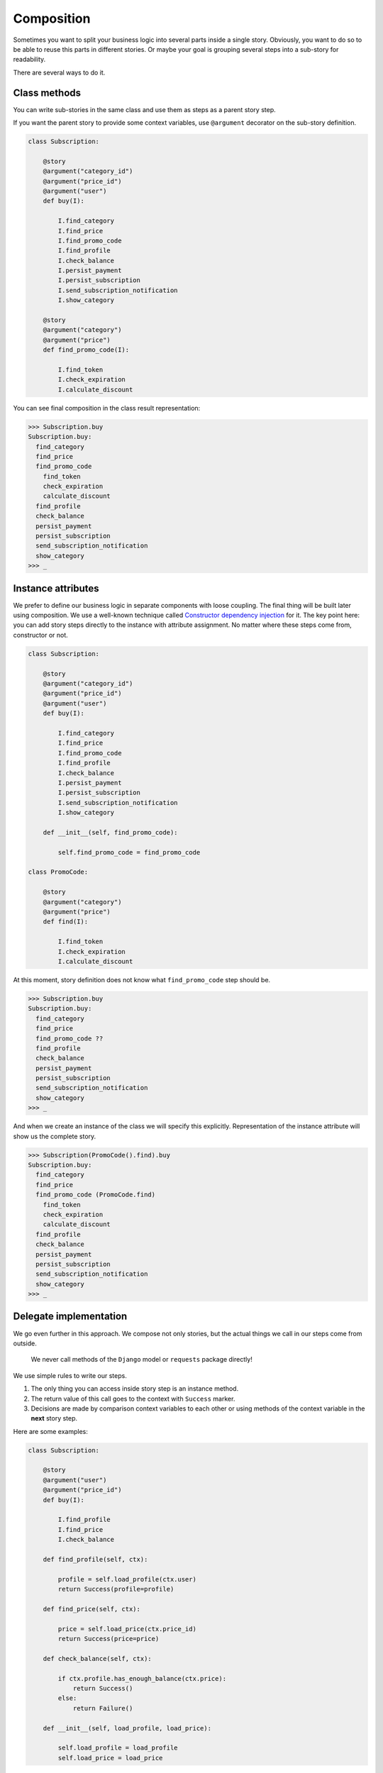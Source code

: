 =============
 Composition
=============

Sometimes you want to split your business logic into several parts
inside a single story.  Obviously, you want to do so to be able to
reuse this parts in different stories.  Or maybe your goal is grouping
several steps into a sub-story for readability.

There are several ways to do it.

Class methods
=============

You can write sub-stories in the same class and use them as steps as a
parent story step.

If you want the parent story to provide some context variables, use
``@argument`` decorator on the sub-story definition.

.. code:: python

    class Subscription:

        @story
        @argument("category_id")
        @argument("price_id")
        @argument("user")
        def buy(I):

            I.find_category
            I.find_price
            I.find_promo_code
            I.find_profile
            I.check_balance
            I.persist_payment
            I.persist_subscription
            I.send_subscription_notification
            I.show_category

        @story
        @argument("category")
        @argument("price")
        def find_promo_code(I):

            I.find_token
            I.check_expiration
            I.calculate_discount

You can see final composition in the class result representation:

.. code:: python

    >>> Subscription.buy
    Subscription.buy:
      find_category
      find_price
      find_promo_code
        find_token
        check_expiration
        calculate_discount
      find_profile
      check_balance
      persist_payment
      persist_subscription
      send_subscription_notification
      show_category
    >>> _

Instance attributes
===================

We prefer to define our business logic in separate components with
loose coupling.  The final thing will be built later using
composition.  We use a well-known technique called `Constructor
dependency injection`_ for it.  The key point here: you can add story
steps directly to the instance with attribute assignment.  No matter
where these steps come from, constructor or not.

.. code:: python

    class Subscription:

        @story
        @argument("category_id")
        @argument("price_id")
        @argument("user")
        def buy(I):

            I.find_category
            I.find_price
            I.find_promo_code
            I.find_profile
            I.check_balance
            I.persist_payment
            I.persist_subscription
            I.send_subscription_notification
            I.show_category

        def __init__(self, find_promo_code):

            self.find_promo_code = find_promo_code

    class PromoCode:

        @story
        @argument("category")
        @argument("price")
        def find(I):

            I.find_token
            I.check_expiration
            I.calculate_discount

At this moment, story definition does not know what
``find_promo_code`` step should be.

.. code:: python

    >>> Subscription.buy
    Subscription.buy:
      find_category
      find_price
      find_promo_code ??
      find_profile
      check_balance
      persist_payment
      persist_subscription
      send_subscription_notification
      show_category
    >>> _

And when we create an instance of the class we will specify this
explicitly.  Representation of the instance attribute will show us the
complete story.

.. code:: python

    >>> Subscription(PromoCode().find).buy
    Subscription.buy:
      find_category
      find_price
      find_promo_code (PromoCode.find)
        find_token
        check_expiration
        calculate_discount
      find_profile
      check_balance
      persist_payment
      persist_subscription
      send_subscription_notification
      show_category
    >>> _

Delegate implementation
=======================

We go even further in this approach.  We compose not only stories, but
the actual things we call in our steps come from outside.

    We never call methods of the ``Django`` model or ``requests``
    package directly!

We use simple rules to write our steps.

1. The only thing you can access inside story step is an instance
   method.
2. The return value of this call goes to the context with ``Success``
   marker.
3. Decisions are made by comparison context variables to each other or
   using methods of the context variable in the **next** story step.

Here are some examples:

.. code:: python

    class Subscription:

        @story
        @argument("user")
        @argument("price_id")
        def buy(I):

            I.find_profile
            I.find_price
            I.check_balance

        def find_profile(self, ctx):

            profile = self.load_profile(ctx.user)
            return Success(profile=profile)

        def find_price(self, ctx):

            price = self.load_price(ctx.price_id)
            return Success(price=price)

        def check_balance(self, ctx):

            if ctx.profile.has_enough_balance(ctx.price):
                return Success()
            else:
                return Failure()

        def __init__(self, load_profile, load_price):

            self.load_profile = load_profile
            self.load_price = load_price

This way you decouple your business logic from relation mapper models
or networking library!  There is no more vendor lock on a certain
framework or database!  Welcome to the good architecture utopia.

.. code:: python

    >>> def load_profile(user):
    ...     return Profile.objects.get(user=user)
    ...
    >>> def load_price(price_id):
    ...     return Price.objects.get(pk=price_id)
    ...
    >>> Subscription(load_profile, load_price).buy(user=John, price_id=7)
    >>> _

You can group delegates into a single object to avoid complex
constructors and names duplication.

.. code:: python

    def find_price(self, ctx):

        price = self.impl.find_price(ctx.price_id)
        return Success(price=price)

    def __init__(self, impl):

        self.impl = impl

If you follow our mantra "decouple everything", you definitely should
check the following libraries:

* `dependencies`_
* `attrs`_
* `dataclasses`_

.. _constructor dependency injection: https://en.wikipedia.org/wiki/Dependency_injection#Constructor_injection
.. _dependencies: https://dependencies.readthedocs.io/
.. _attrs: https://www.attrs.org/
.. _dataclasses: https://docs.python.org/3/library/dataclasses.html
